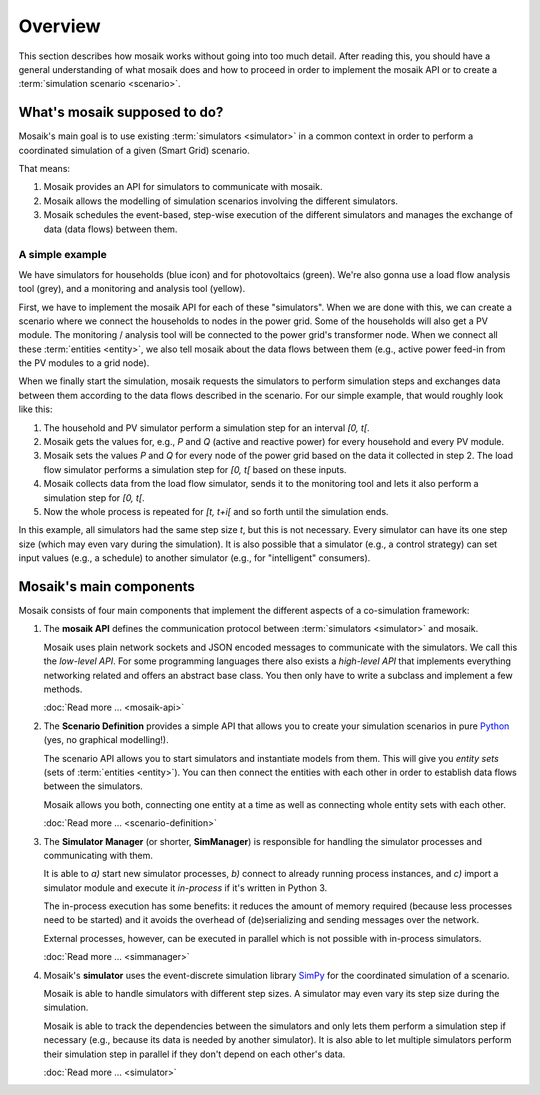 ========
Overview
========

This section describes how mosaik works without going into too much detail.
After reading this, you should have a general understanding of what mosaik does
and how to proceed in order to implement the mosaik API or to create
a :term:`simulation scenario <scenario>`.


What's mosaik supposed to do?
=============================

Mosaik's main goal is to use existing :term:`simulators <simulator>` in
a common context in order to perform a coordinated simulation of a given (Smart
Grid) scenario.

That means:

#. Mosaik provides an API for simulators to communicate with mosaik.

#. Mosaik allows the modelling of simulation scenarios involving the different
   simulators.

#. Mosaik schedules the event-based, step-wise execution of the different
   simulators and manages the exchange of data (data flows) between them.

A simple example
----------------

.. image:: _static/mosaik-slide.*
   :width: 100%
   :align: center
   :alt: mosaik

We have simulators for households (blue icon) and for photovoltaics (green).
We're also gonna use a load flow analysis tool (grey), and a monitoring and
analysis tool (yellow).

First, we have to implement the mosaik API for each of these "simulators". When
we are done with this, we can create a scenario where we connect the households
to nodes in the power grid. Some of the households will also get a PV module.
The monitoring / analysis tool will be connected to the power grid's
transformer node. When we connect all these :term:`entities <entity>`, we also
tell mosaik about the data flows between them (e.g., active power feed-in from
the PV modules to a grid node).

When we finally start the simulation, mosaik requests the simulators to perform
simulation steps and exchanges data between them according to the data flows
described in the scenario. For our simple example, that would roughly look like
this:

1. The household and PV simulator perform a simulation step for an interval
   *[0, t[*.

2. Mosaik gets the values for, e.g., *P* and *Q* (active and reactive power)
   for every household and every PV module.

3. Mosaik sets the values *P* and *Q* for every node of the power grid based on
   the data it collected in step 2. The load flow simulator performs
   a simulation step for *[0, t[* based on these inputs.

4. Mosaik collects data from the load flow simulator, sends it to the
   monitoring tool and lets it also perform a simulation step for *[0, t[*.

5. Now the whole process is repeated for *[t, t+i[* and so forth until the
   simulation ends.

In this example, all simulators had the same step size *t*, but this is not
necessary. Every simulator can have its one step size (which may even vary
during the simulation). It is also possible that a simulator (e.g., a control
strategy) can set input values (e.g., a schedule) to another simulator (e.g.,
for "intelligent" consumers).


Mosaik's main components
========================

Mosaik consists of four main components that implement the different aspects of
a co-simulation framework:

1. The **mosaik API** defines the communication protocol between
   :term:`simulators <simulator>` and mosaik.

   Mosaik uses plain network sockets and JSON encoded messages to communicate
   with the simulators. We call this the *low-level API*. For some programming
   languages there also exists a *high-level API* that implements everything
   networking related and offers an abstract base class. You then only have to
   write a subclass and implement a few methods.

   :doc:`Read more … <mosaik-api>`

2. The **Scenario Definition** provides a simple API that allows you to create
   your simulation scenarios in pure `Python <https://python.org>`_ (yes, no
   graphical modelling!).

   The scenario API allows you to start simulators and instantiate models from
   them. This will give you *entity sets* (sets of :term:`entities <entity>`).
   You can then connect the entities with each other in order to establish data
   flows between the simulators.

   Mosaik allows you both, connecting one entity at a time as well as
   connecting whole entity sets with each other.

   :doc:`Read more … <scenario-definition>`

3. The **Simulator Manager** (or shorter, **SimManager**) is responsible for
   handling the simulator processes and communicating with them.

   It is able to *a)* start new simulator processes, *b)* connect to already
   running process instances, and *c)* import a simulator module and execute
   it *in-process* if it's written in Python 3.

   The in-process execution has some benefits: it reduces the amount of memory
   required (because less processes need to be started) and it avoids the
   overhead of (de)serializing and sending messages over the network.

   External processes, however, can be executed in parallel which is not
   possible with in-process simulators.

   :doc:`Read more … <simmanager>`

4. Mosaik's **simulator** uses the event-discrete simulation library `SimPy
   <https://simpy.readthedocs.org>`_ for the coordinated simulation of
   a scenario.

   Mosaik is able to handle simulators with different step sizes. A simulator
   may even vary its step size during the simulation.

   Mosaik is able to track the dependencies between the simulators and only
   lets them perform a simulation step if necessary (e.g., because its data is
   needed by another simulator). It is also able to let multiple simulators
   perform their simulation step in parallel if they don't depend on each
   other's data.

   :doc:`Read more … <simulator>`
